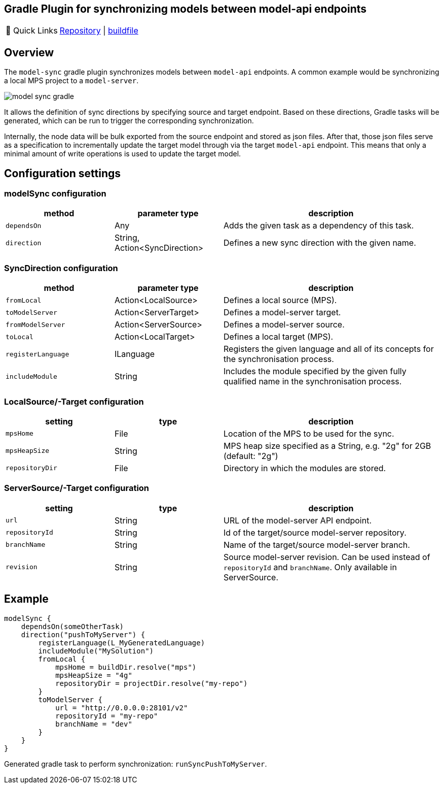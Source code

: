 == Gradle Plugin for synchronizing models between model-api endpoints
:navtitle: `model-sync-gradle`

:tip-caption: 🔗 Quick Links
[TIP]
--
https://github.com/modelix/modelix.core[Repository^] | https://github.com/modelix/modelix.core/blob/main/model-sync-gradle/build.gradle.kts[buildfile^]
--

== Overview

The `model-sync` gradle plugin synchronizes models between `model-api` endpoints.
A common example would be synchronizing a local MPS project to a `model-server`.

image::model-sync-gradle.png[]

It allows the definition of sync directions by specifying source and target endpoint.
Based on these directions, Gradle tasks will be generated, which can be run to trigger the corresponding synchronization.

Internally, the node data will be bulk exported from the source endpoint and stored as json files.
After that, those json files serve as a specification to incrementally update the target model through via the target `model-api` endpoint.
This means that only a minimal amount of write operations is used to update the target model.

== Configuration settings

=== modelSync configuration
[%header, cols="1,1,2"]
|===
|method
|parameter type
|description

|`dependsOn`
|Any
|Adds the given task as a dependency of this task.

|`direction`
|String, Action<SyncDirection>
|Defines a new sync direction with the given name.
|===

=== SyncDirection configuration
[%header, cols="1,1,2"]
|===
|method
|parameter type
|description

|`fromLocal`
|Action<LocalSource>
|Defines a local source (MPS).

|`toModelServer`
|Action<ServerTarget>
|Defines a model-server target.

|`fromModelServer`
|Action<ServerSource>
|Defines a model-server source.

|`toLocal`
|Action<LocalTarget>
|Defines a local target (MPS).

|`registerLanguage`
|ILanguage
|Registers the given language and all of its concepts for the synchronisation process.

|`includeModule`
|String
|Includes the module specified by the given fully qualified name in the synchronisation process.
|===

=== LocalSource/-Target configuration
[%header, cols="1,1,2"]
|===
|setting
|type
|description

|`mpsHome`
|File
|Location of the MPS to be used for the sync.

|`mpsHeapSize`
|String
|MPS heap size specified as a String, e.g. "2g" for 2GB (default: "2g")

|`repositoryDir`
|File
|Directory in which the modules are stored.
|===

=== ServerSource/-Target configuration
[%header, cols="1,1,2"]
|===
|setting
|type
|description

|`url`
|String
|URL of the model-server API endpoint.

|`repositoryId`
|String
|Id of the target/source model-server repository.

|`branchName`
|String
|Name of the target/source model-server branch.

|`revision`
|String
|Source model-server revision. Can be used instead of `repositoryId` and `branchName`. Only available in ServerSource.

|===

== Example

[source,kotlin]
--
modelSync {
    dependsOn(someOtherTask)
    direction("pushToMyServer") {
        registerLanguage(L_MyGeneratedLanguage)
        includeModule("MySolution")
        fromLocal {
            mpsHome = buildDir.resolve("mps")
            mpsHeapSize = "4g"
            repositoryDir = projectDir.resolve("my-repo")
        }
        toModelServer {
            url = "http://0.0.0.0:28101/v2"
            repositoryId = "my-repo"
            branchName = "dev"
        }
    }
}
--

Generated gradle task to perform synchronization: `runSyncPushToMyServer`.
